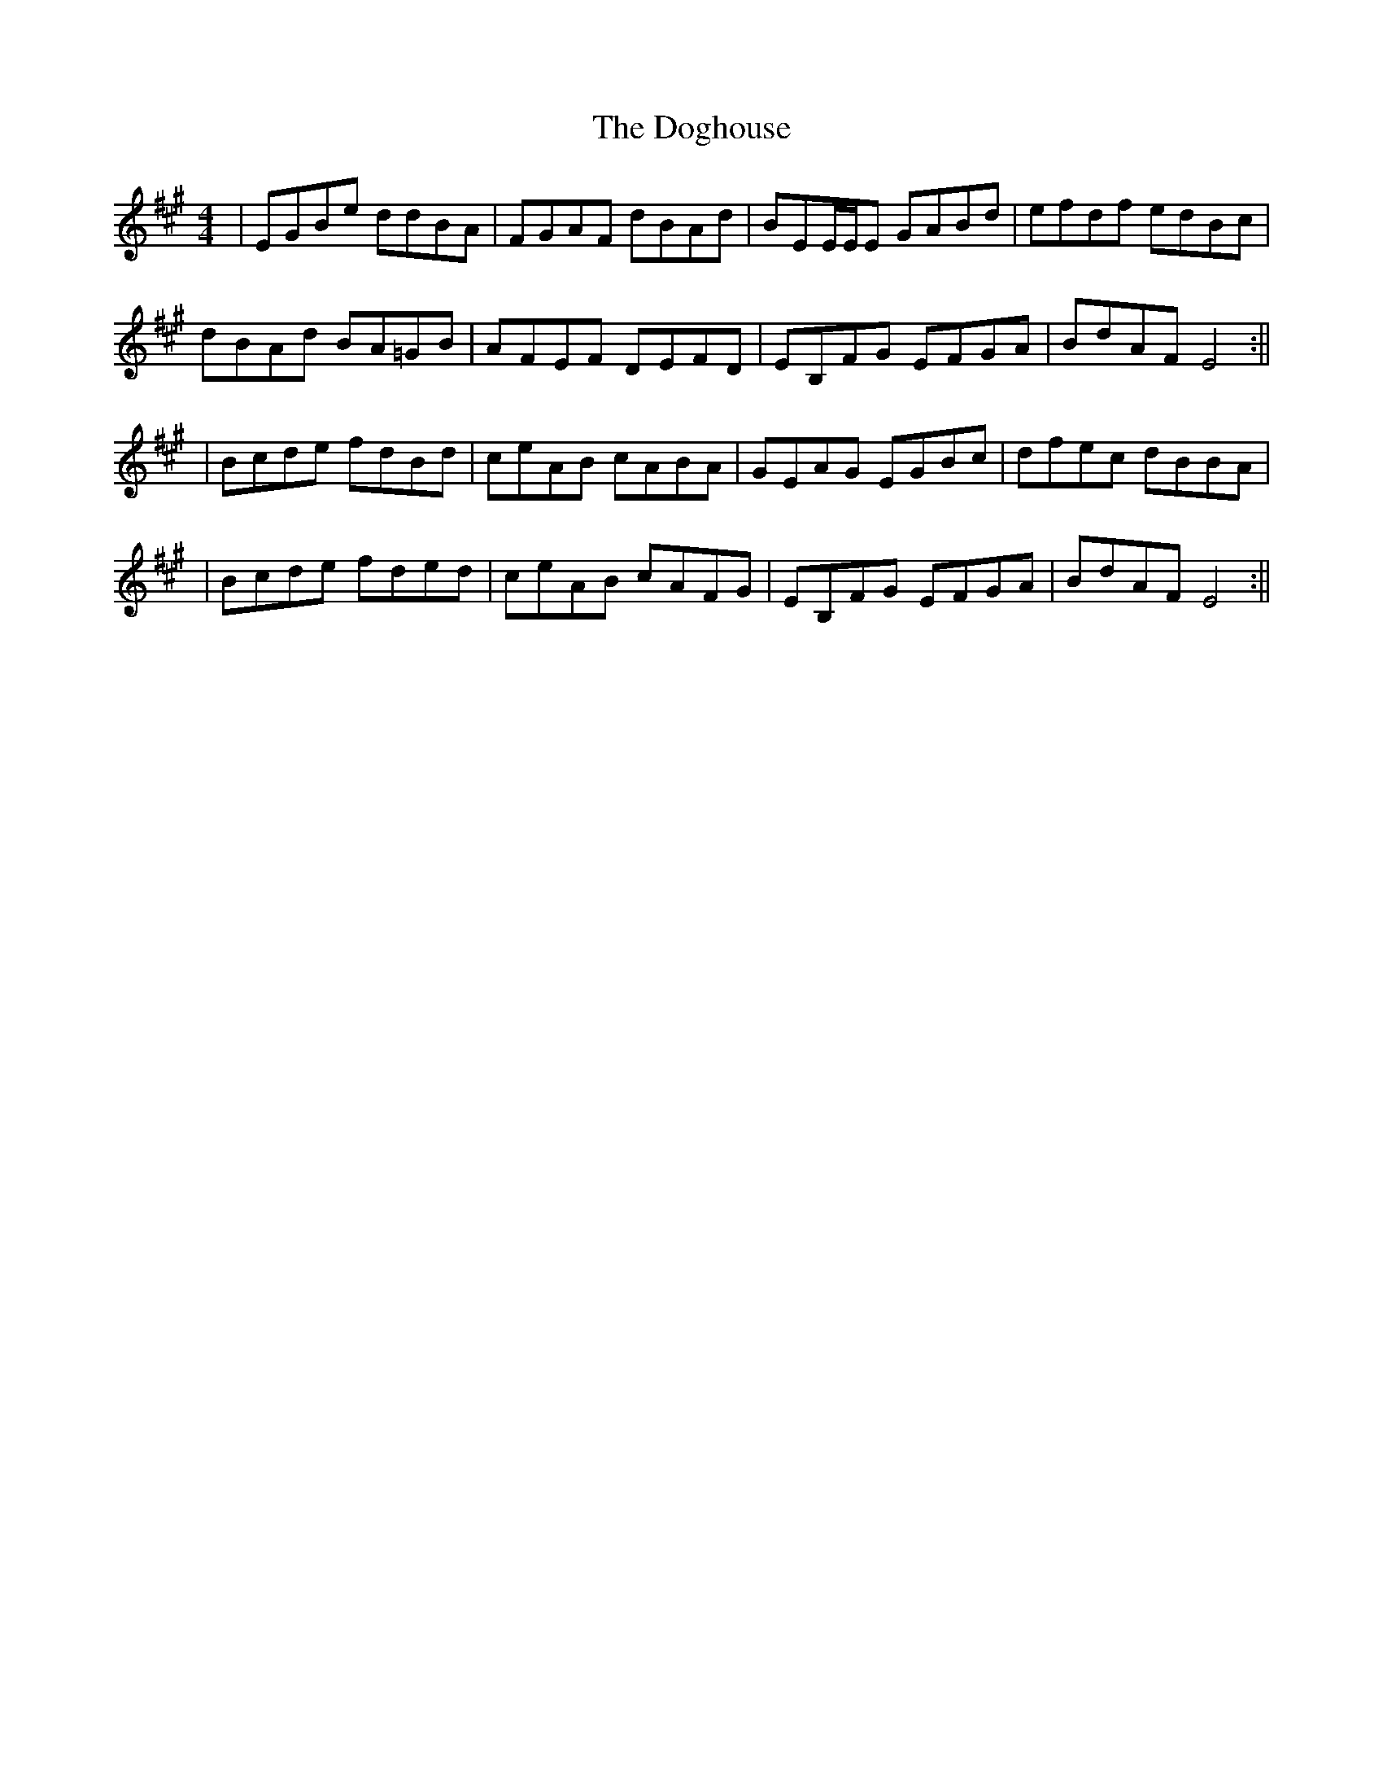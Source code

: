 X: 1
T: Doghouse, The
Z: Conán McDonnell
S: https://thesession.org/tunes/13447#setting23735
R: reel
M: 4/4
L: 1/8
K: Emix
|EGBe ddBA|FGAF dBAd|BEE/2E/2E GABd|efdf edBc|
dBAd BA=GB|AFEF DEFD|EB,FG EFGA|BdAF E4:||
|Bcde fdBd|ceAB cABA|GEAG EGBc|dfec dBBA|
|Bcde fded|ceAB cAFG|EB,FG EFGA|BdAF E4:||
